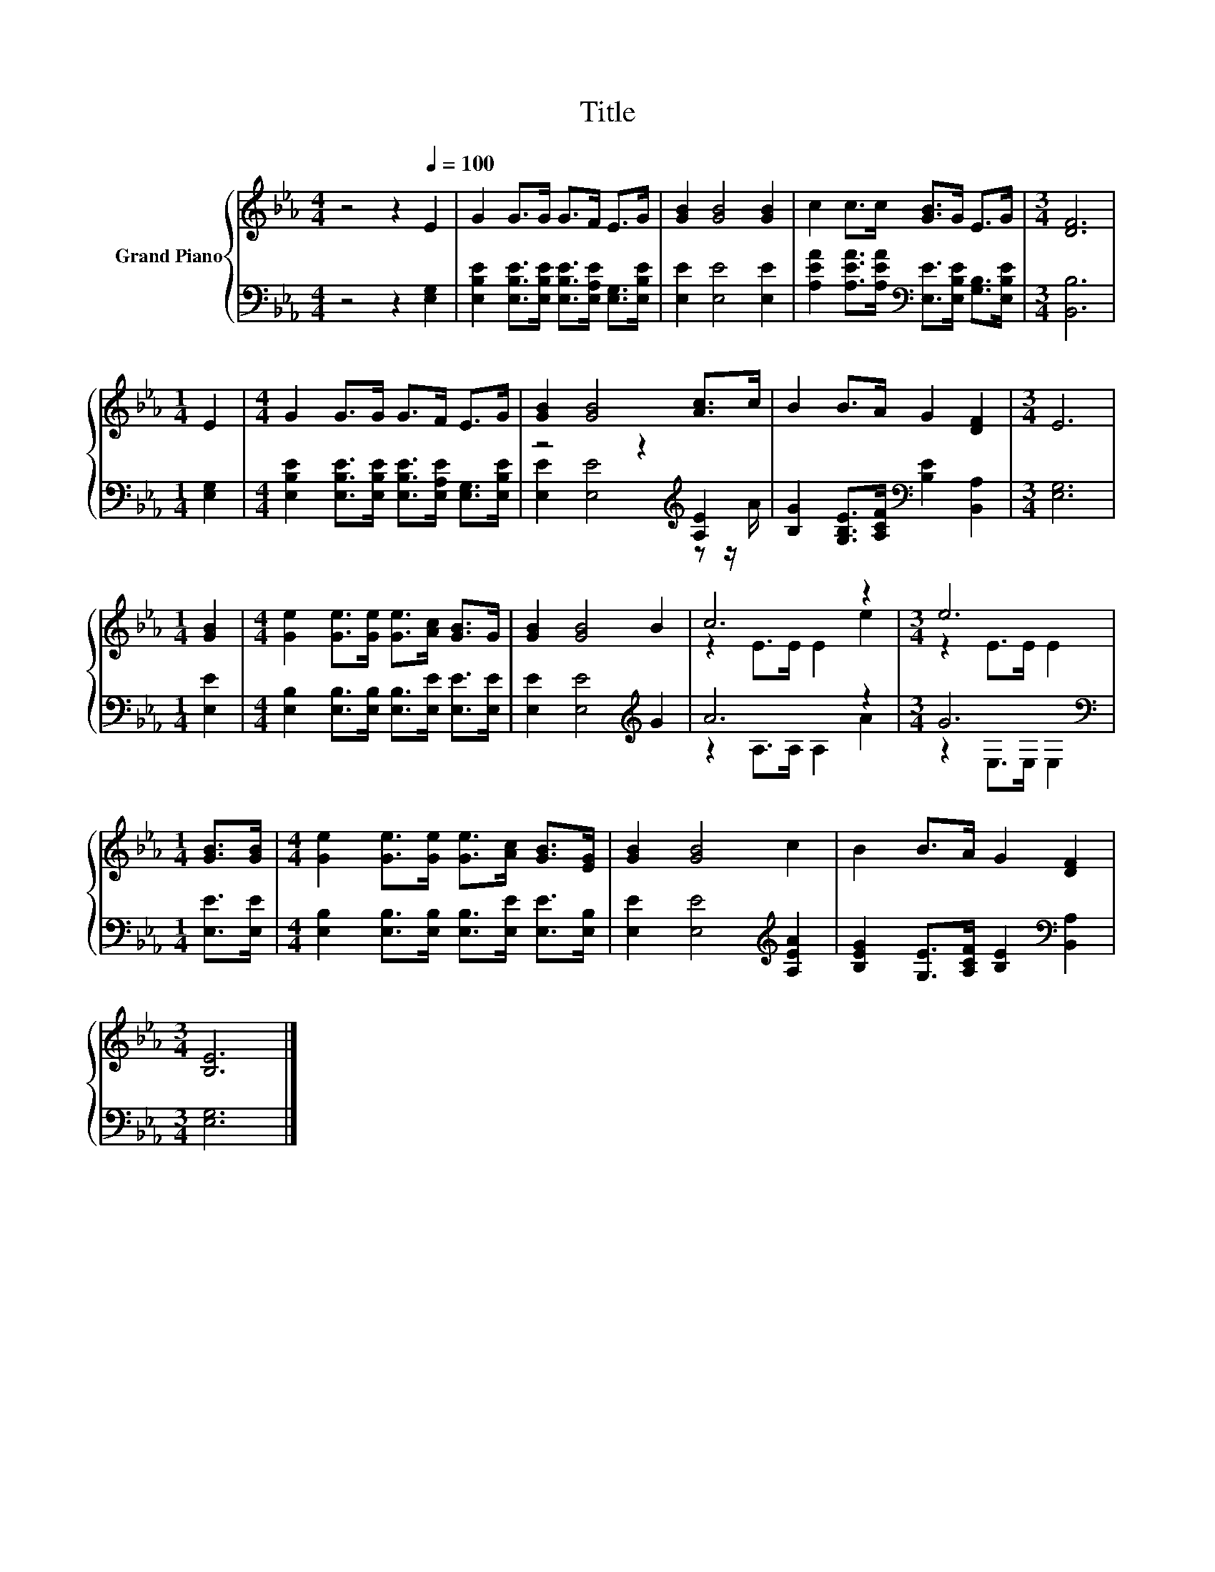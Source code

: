 X:1
T:Title
%%score { ( 1 4 ) | ( 2 3 ) }
L:1/8
M:4/4
K:Eb
V:1 treble nm="Grand Piano"
V:4 treble 
V:2 bass 
V:3 bass 
V:1
 z4 z2[Q:1/4=100] E2 | G2 G>G G>F E>G | [GB]2 [GB]4 [GB]2 | c2 c>c [GB]>G E>G |[M:3/4] [DF]6 | %5
[M:1/4] E2 |[M:4/4] G2 G>G G>F E>G | [GB]2 [GB]4 [Ac]>c | B2 B>A G2 [DF]2 |[M:3/4] E6 | %10
[M:1/4] [GB]2 |[M:4/4] [Ge]2 [Ge]>[Ge] [Ge]>[Ac] [GB]>G | [GB]2 [GB]4 B2 | c6 z2 |[M:3/4] e6 | %15
[M:1/4] [GB]>[GB] |[M:4/4] [Ge]2 [Ge]>[Ge] [Ge]>[Ac] [GB]>[EG] | [GB]2 [GB]4 c2 | B2 B>A G2 [DF]2 | %19
[M:3/4] [B,E]6 |] %20
V:2
 z4 z2 [E,G,]2 | [E,B,E]2 [E,B,E]>[E,B,E] [E,B,E]>[E,A,E] [E,G,]>[E,B,E] | [E,E]2 [E,E]4 [E,E]2 | %3
 [A,EA]2 [A,EA]>[A,EA][K:bass] [E,E]>[E,B,E] [G,B,]>[E,B,E] |[M:3/4] [B,,B,]6 |[M:1/4] [E,G,]2 | %6
[M:4/4] [E,B,E]2 [E,B,E]>[E,B,E] [E,B,E]>[E,A,E] [E,G,]>[E,B,E] | z4 z2[K:treble] [A,E]2 | %8
 [B,G]2 [G,B,E]>[A,CF][K:bass] [B,E]2 [B,,A,]2 |[M:3/4] [E,G,]6 |[M:1/4] [E,E]2 | %11
[M:4/4] [E,B,]2 [E,B,]>[E,B,] [E,B,]>[E,E] [E,E]>[E,E] | [E,E]2 [E,E]4[K:treble] G2 | A6 z2 | %14
[M:3/4] G6[K:bass] |[M:1/4] [E,E]>[E,E] |[M:4/4] [E,B,]2 [E,B,]>[E,B,] [E,B,]>[E,E] [E,E]>[E,B,] | %17
 [E,E]2 [E,E]4[K:treble] [A,EA]2 | [B,EG]2 [G,E]>[A,CF] [B,E]2[K:bass] [B,,A,]2 |[M:3/4] [E,G,]6 |] %20
V:3
 x8 | x8 | x8 | x4[K:bass] x4 |[M:3/4] x6 |[M:1/4] x2 |[M:4/4] x8 | %7
 [E,E]2 [E,E]4[K:treble] z z/ A/ | x4[K:bass] x4 |[M:3/4] x6 |[M:1/4] x2 |[M:4/4] x8 | %12
 x6[K:treble] x2 | z2 A,>A, A,2 A2 |[M:3/4] z2[K:bass] E,>E, E,2 |[M:1/4] x2 |[M:4/4] x8 | %17
 x6[K:treble] x2 | x6[K:bass] x2 |[M:3/4] x6 |] %20
V:4
 x8 | x8 | x8 | x8 |[M:3/4] x6 |[M:1/4] x2 |[M:4/4] x8 | x8 | x8 |[M:3/4] x6 |[M:1/4] x2 | %11
[M:4/4] x8 | x8 | z2 E>E E2 e2 |[M:3/4] z2 E>E E2 |[M:1/4] x2 |[M:4/4] x8 | x8 | x8 |[M:3/4] x6 |] %20

